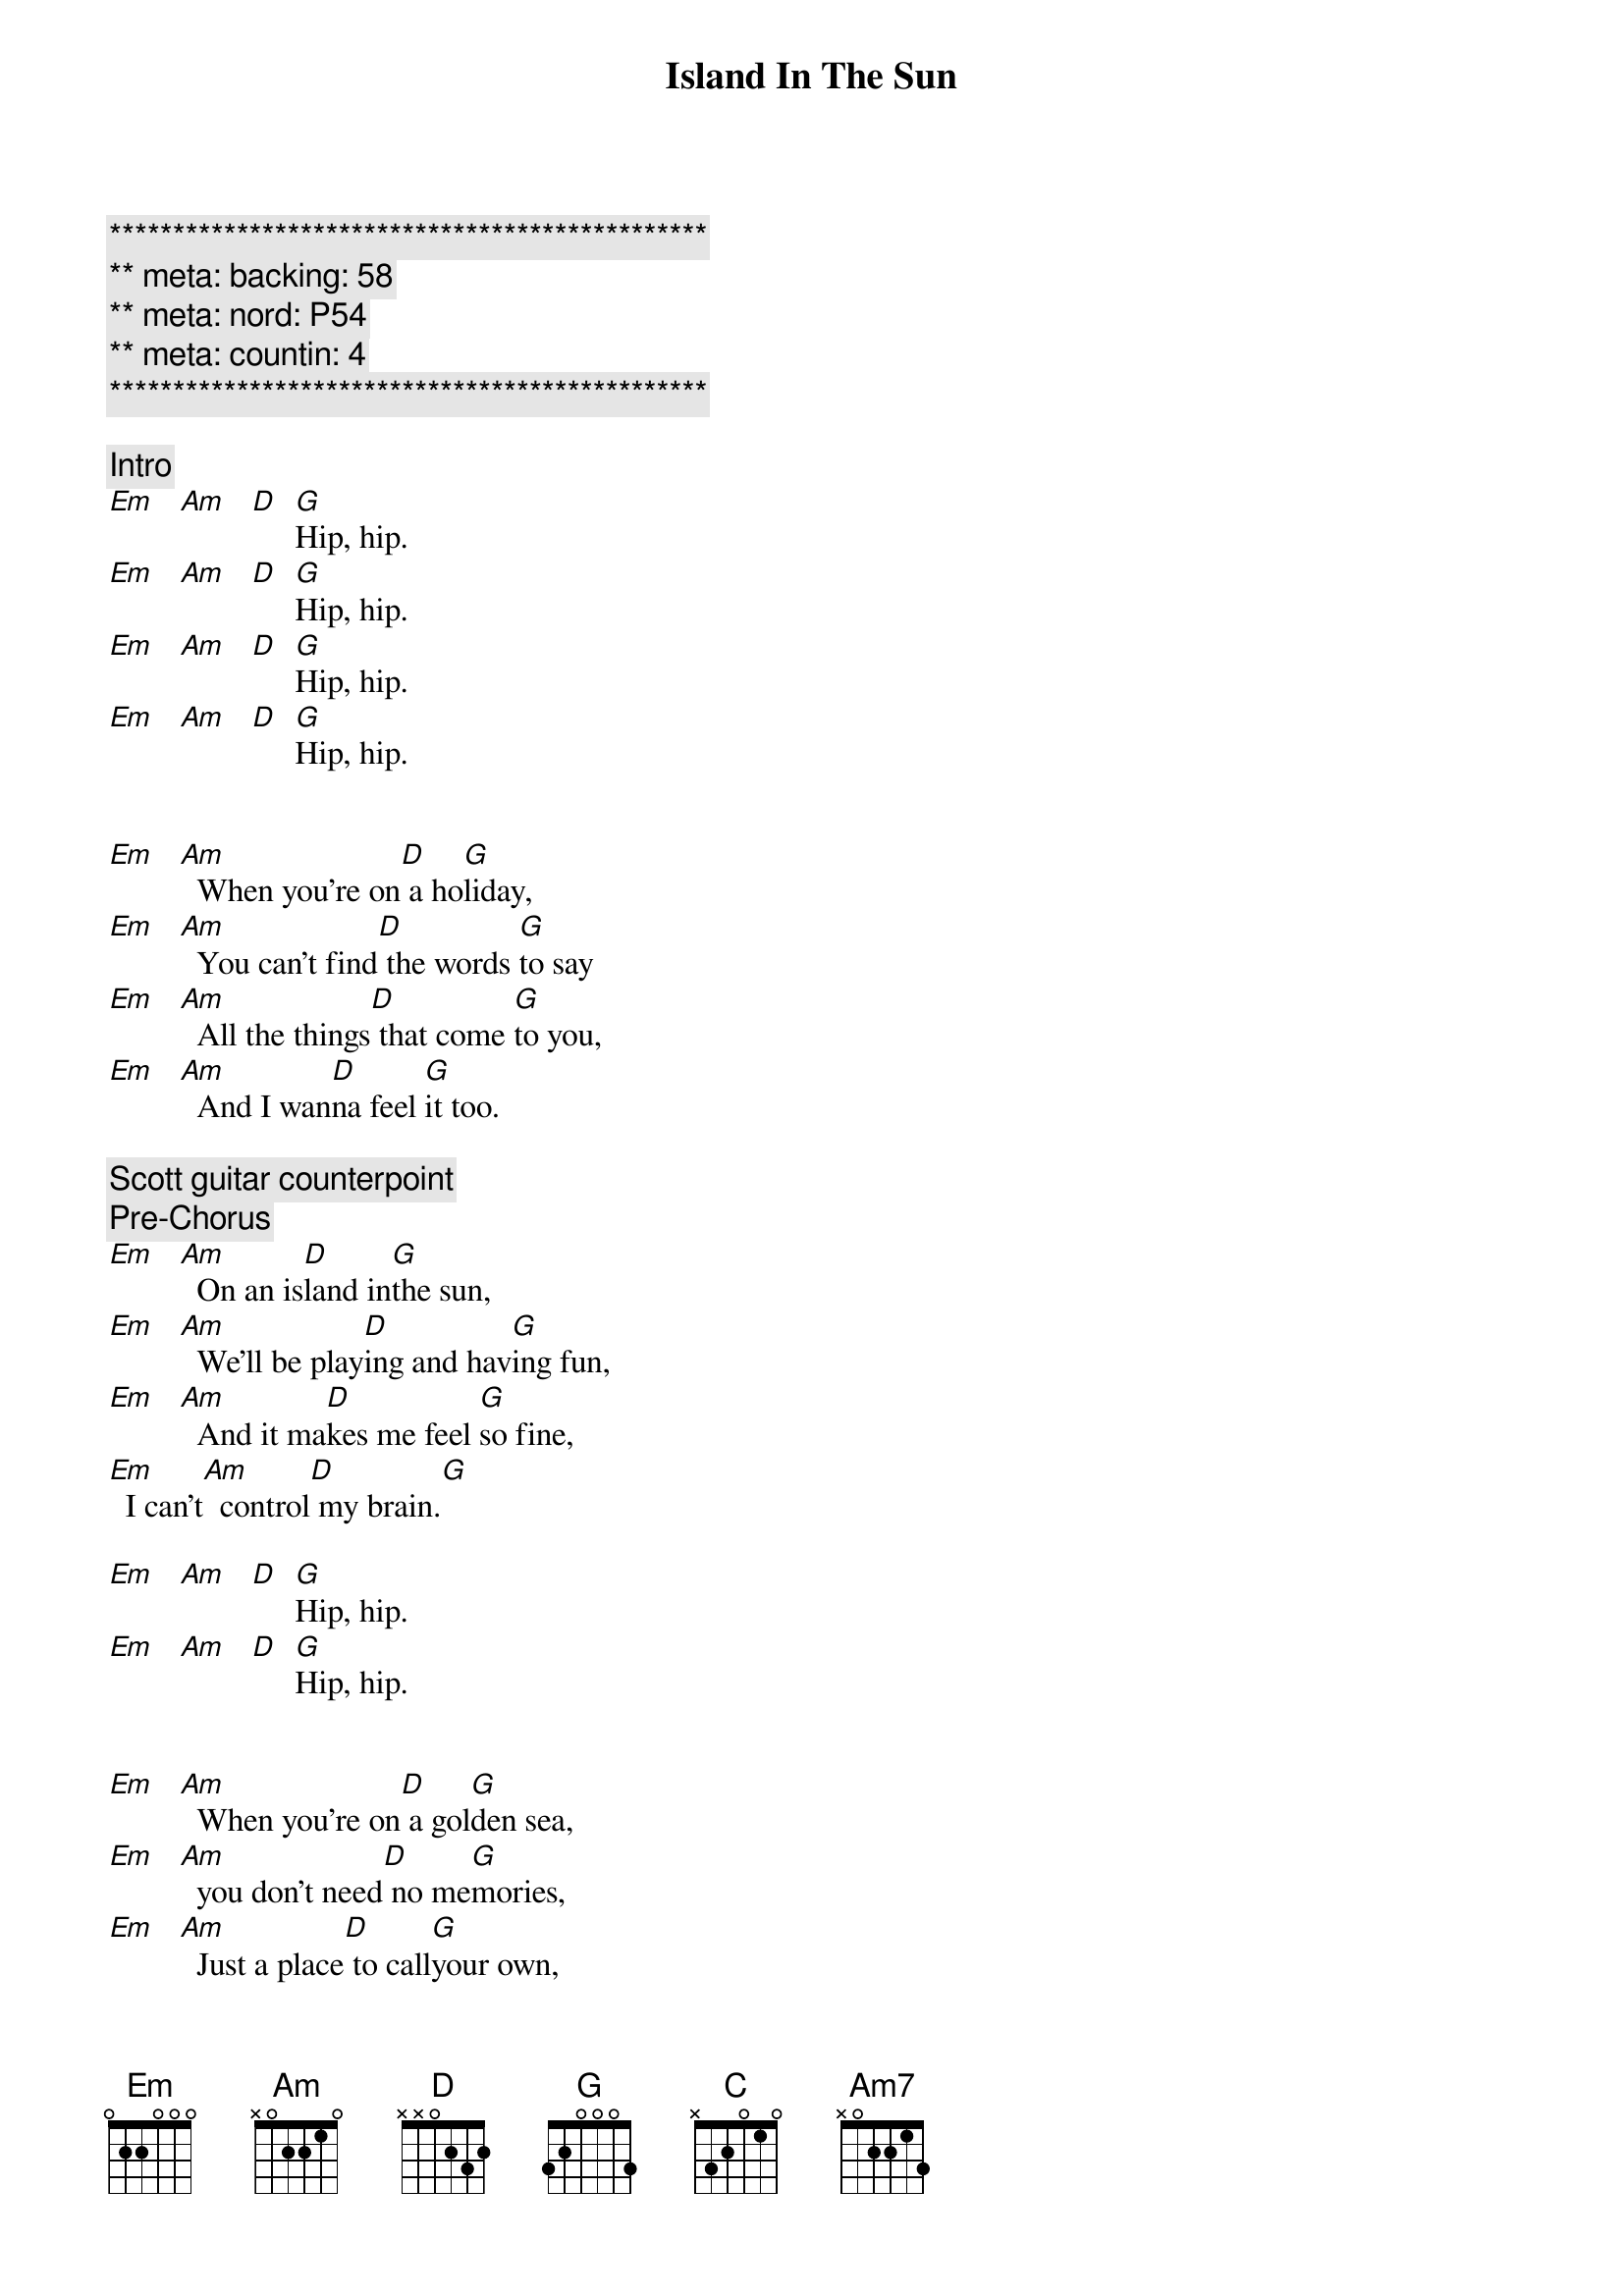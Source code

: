 {title: Island In The Sun}
{artist: Weezer}
{key: Em}
{duration: 3:00}
{meta: nord: P54}
{meta: backing: 58}
{meta: countin: 4}

{c:***********************************************}
{c:** meta: backing: 58}
{c:** meta: nord: P54}
{c:** meta: countin: 4}
{c:***********************************************}

{comment: Intro}
[Em]   [Am]   [D]  [G]Hip, hip.
[Em]   [Am]   [D]  [G]Hip, hip.
[Em]   [Am]   [D]  [G]Hip, hip.
[Em]   [Am]   [D]  [G]Hip, hip.


{start_of_verse}
[Em]   [Am]  When you're on[D] a ho[G]liday,
[Em]   [Am]  You can't find[D] the words [G]to say
[Em]   [Am]  All the things[D] that come [G]to you,
[Em]   [Am]  And I wan[D]na feel [G]it too.
{end_of_verse}

{comment: Scott guitar counterpoint}
{comment: Pre-Chorus}
[Em]   [Am]  On an is[D]land in[G]the sun,
[Em]   [Am]  We'll be play[D]ing and hav[G]ing fun,
[Em]   [Am]  And it ma[D]kes me feel [G]so fine,
[Em]  I can't[Am]  control[D] my brain.[G]

[Em]   [Am]   [D]  [G]Hip, hip.
[Em]   [Am]   [D]  [G]Hip, hip.


{start_of_verse}
[Em]   [Am]  When you're on[D] a gol[G]den sea,
[Em]   [Am]  you don't need[D] no me[G]mories,
[Em]   [Am]  Just a place[D] to call[G]your own,
[Em]   [Am]  As we drift[D] into [G]the zone.
{end_of_verse}


{comment: Scott guitar counterpoint}
{comment: Pre-Chorus}
[Em]   [Am]  On an is[D]land in[G]the sun,
[Em]   [Am]  We'll be play[D]ing and hav[G]ing fun,
[Em]   [Am]  And it ma[D]kes me feel [G]so fine,
[Em]  I can't[Am]  control[D] my brain.[G]


{start_of_chorus}
[D] We'll run a [G]way together.
[D] We'll spend some [G]time forever.
[C] We'll never [Am7]feel bad any[D]more.
[D]Hip, hip.
{end_of_chorus}

[Em]   [Am]   [D]  [G]Hip, hip.
[Em]   [Am]   [D]  [G]Hip, hip.


{comment: Solo}
| Em . Am . | D . G . |
| Em . Am . | D . G . |
| Em . Am . | D . G . |
| Em . Am . | D . G . |

{comment: Scott guitar counterpoint}
{comment: Pre-Chorus}
[Em]   [Am]  On an is[D]land in [G]the sun,
[Em]   [Am]  We'll be play[D]ing and hav[G]ing fun,
[Em]   [Am]  And it ma[D]kes me feel [G]so fine,
[Em]  I can't[Am]  control[D] my brain.[G]


{start_of_chorus}
[D] We'll run a [G]way together.
[D] We'll spend some [G]time forever.
[C] We'll never [Am7]feel bad any[D]more.
Hip, hip.
{end_of_chorus}


{comment: Outro}
[Em]   [Am]   [D]  [G] We'll 
[Em]never feel bad[Am]  any[D]more.[G]
[Em]( -- )[Am] ( -- ) [D] ( -- ) [G]No, No.
[Em]   [Am]   [D]  [G] We'll 
ne[Em]ver feel bad[Am]  any[D]more.[G]
[Em]   [Am]   [D]  [G]No, No.
[Em]   [Am]   [D]  [G]No, No.
[Em]( -- )[Am] ( -- ) [D] ( -- ) [G]
[Em]( -- )[Am] ( -- ) [D] ( -- ) [G]
